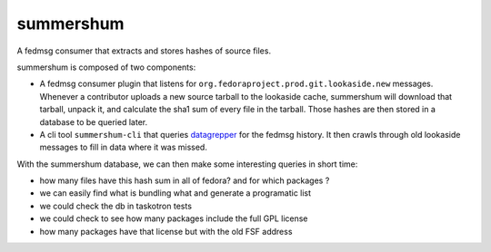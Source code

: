 summershum
----------

A fedmsg consumer that extracts and stores hashes of source files.

summershum is composed of two components:

- A fedmsg consumer plugin that listens for
  ``org.fedoraproject.prod.git.lookaside.new`` messages.  Whenever a
  contributor uploads a new source tarball to the lookaside cache,
  summershum will download that tarball, unpack it, and calculate the
  sha1 sum of every file in the tarball.  Those hashes are then stored in
  a database to be queried later.
- A cli tool ``summershum-cli`` that queries `datagrepper
  <https://apps.fedoraproject.org/datagrepper>`_ for the fedmsg history.
  It then crawls through old lookaside messages to fill in data where it
  was missed.

With the summershum database, we can then make some interesting queries
in short time:

- how many files have this hash sum in all of fedora?  and for which
  packages ?
- we can easily find what is bundling what and generate a programatic list
- we could check the db in taskotron tests
- we could check to see how many packages include the full GPL license
- how many packages have that license but with the old FSF address
